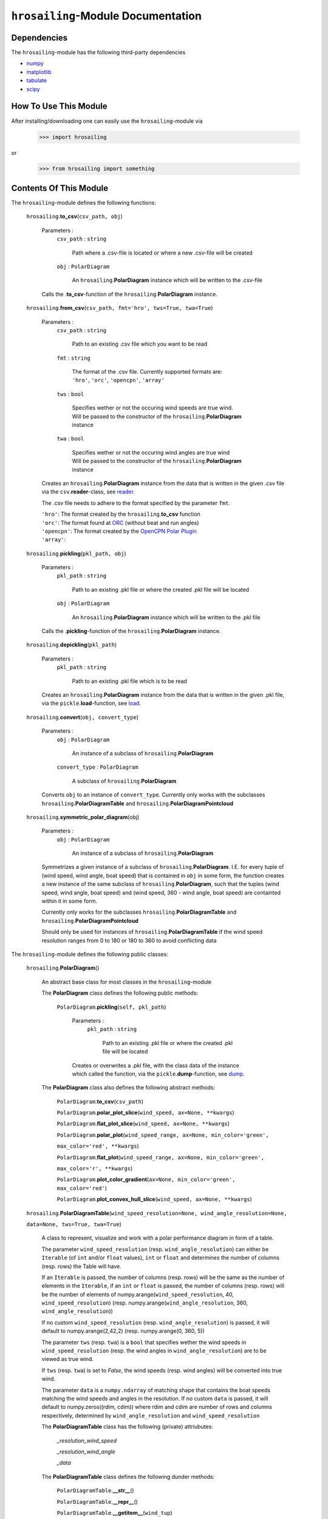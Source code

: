 ``hrosailing``-Module Documentation
===================================


Dependencies
------------

The ``hrosailing``-module has the following third-party dependencies

- `numpy <https://numpy.org/>`_
- `matplotlib <https://matplotlib.org/>`_
- `tabulate <https://pypi.org/project/tabulate/>`_
- `scipy <https://www.scipy.org/>`_


How To Use This Module
------------------------------------

After installing/downloading one can easily use the ``hrosailing``-module via

                >>> import hrosailing

or

                >>> from hrosailing import something


Contents Of This Module
-----------------------

The ``hrosailing``-module defines the following functions:


    ``hrosailing``.\ **to_csv**\(``csv_path, obj``)

            Parameters :
                        ``csv_path`` : ``string``

                                Path where a .csv-file is located or where a new .csv-file will be created

                        ``obj`` : ``PolarDiagram``

                                An ``hrosailing``.\ **PolarDiagram** instance which will be written to the .csv-file

            Calls the .\ **to_csv**-function of the ``hrosailing``.\ **PolarDiagram** instance.


    ``hrosailing``.\ **from_csv**\(``csv_path, fmt='hro', tws=True, twa=True``)

            Parameters :
                        ``csv_path`` : ``string``

                                Path to an existing .csv file which you want to be read

                        ``fmt`` : ``string``

                                | The format of the .csv file. Currently supported formats are:
                                | ``'hro'``, ``'orc'``, ``'opencpn'``, ``'array'``

                        ``tws`` : ``bool``

                                | Specifies wether or not the occuring wind speeds are true wind.
                                | Will be passed to the constructor of the ``hrosailing``.\ **PolarDiagram**
                                | instance

                        ``twa`` : ``bool``

                                | Specifies wether or not the occuring wind angles are true wind
                                | Will be passed to the constructor of the ``hrosailing``.\ **PolarDiagram**
                                | instance

            Creates an ``hrosailing``.\ **PolarDiagram** instance from the data that
            is written in the given .csv file via the ``csv``.\ **reader**-class,
            see `reader <https://docs.python.org/3/library/csv.html#csv.reader>`_.

            The .csv file needs to adhere to the format specified by the parameter ``fmt``.

            | ``'hro'``: The format created by the ``hrosailing``.\ **to_csv** function
            | ``'orc'``: The format found at `ORC <https://jieter.github.io/orc-data/site/>`_ (without beat and run angles)
            | ``'opencpn'``: The format created by the `OpenCPN Polar Plugin <https://opencpn.org/OpenCPN/plugins/polar.html>`_
            | ``'array'``:


    ``hrosailing``.\ **pickling**\(``pkl_path, obj``)

            Parameters :
                        ``pkl_path`` : ``string``

                                Path to an existing .pkl file or where the created .pkl file will be located

                        ``obj`` : ``PolarDiagram``

                                An ``hrosailing``.\ **PolarDiagram** instance which will be written to the .pkl file

            Calls the .\ **pickling**-function of the ``hrosailing``.\ **PolarDiagram** instance.


    ``hrosailing``.\ **depickling**\(``pkl_path``)

            Parameters :
                        ``pkl_path`` : ``string``

                                Path to an existing .pkl file which is to be read

            Creates an ``hrosailing``.\ **PolarDiagram** instance from the data that is written in the
            given .pkl file, via the ``pickle``.\ **load**-function,
            see `load <https://docs.python.org/3/library/pickle.html#pickle.load>`_.


    ``hrosailing``.\ **convert**\ (``obj, convert_type``)

            Parameters :
                        ``obj`` : ``PolarDiagram``

                                An instance of a subclass of ``hrosailing``.\ **PolarDiagram**

                        ``convert_type`` : ``PolarDiagram``

                                A subclass of ``hrosailing``.\ **PolarDiagram**

            Converts ``obj`` to an instance of ``convert_type``. Currently only works with the subclasses
            ``hrosailing``.\ **PolarDiagramTable** and ``hrosailing``.\ **PolarDiagramPointcloud**


    ``hrosailing``.\ **symmetric_polar_diagram**\ (obj)

            Parameters :
                        ``obj`` : ``PolarDiagram``

                                An instance of a subclass of ``hrosailing``.\ **PolarDiagram**

            Symmetrizes a given instance of a subclass of ``hrosailing``.\ **PolarDiagram**.
            I.E. for every tuple of (wind speed, wind angle, boat speed) that is contained in ``obj``
            in some form, the function creates a new instance of the same subclass of
            ``hrosailing``.\ **PolarDiagram**, such that the tuples (wind speed, wind angle, boat speed) and
            (wind speed, 360 - wind angle, boat speed) are containted within it in some form.

            Currently only works for the subclasses ``hrosailing``.\ **PolarDiagramTable** and
            ``hrosailing``.\ **PolarDiagramPointcloud**

            Should only be used for instances of ``hrosailing``.\ **PolarDiagramTable** if the wind speed resolution
            ranges from 0 to 180 or 180 to 360 to avoid conflicting data



The ``hrosailing``-module defines the following public classes:


    ``hrosailing``.\ **PolarDiagram**\ ()

            An abstract base class for most classes in the ``hrosailing``-module


            The **PolarDiagram** class defines the following public methods:


                    ``PolarDiagram``.\ **pickling**\ (``self, pkl_path``)

                            Parameters :
                                        ``pkl_path`` : ``string``

                                                Path to an existing .pkl file or where the created .pkl file will be located

                            Creates or overwrites a .pkl file, with the class data of the instance which
                            called the function, via the ``pickle``.\ **dump**-function,
                            see `dump <https://docs.python.org/3/library/pickle.html#pickle.dump>`_.


            The **PolarDiagram** class also defines the following abstract methods:


                    ``PolarDiagram``.\ **to_csv**\ (``csv_path``)

                    ``PolarDiagram``.\ **polar_plot_slice**\ (``wind_speed, ax=None, **kwargs``)

                    ``PolarDiagram``.\ **flat_plot_slice**\ (``wind_speed, ax=None, **kwargs``)

                    ``PolarDiagram``.\ **polar_plot**\ (``wind_speed_range, ax=None, min_color='green',``

                    ``max_color='red', **kwargs``)

                    ``PolarDiagram``.\ **flat_plot**\ (``wind_speed_range, ax=None, min_color='green',``

                    ``max_color='r', **kwargs``)

                    ``PolarDiagram``.\ **plot_color_gradient**\ (``ax=None, min_color='green', max_color='red'``)

                    ``PolarDiagram``.\ **plot_convex_hull_slice**\ (``wind_speed, ax=None, **kwargs``)




    ``hrosailing``.\ **PolarDiagramTable**\ (``wind_speed_resolution=None, wind_angle_resolution=None,``

    ``data=None, tws=True, twa=True``)

            A class to represent, visualize and work with a polar performance diagram in form of a table.

            The parameter ``wind_speed_resolution`` (resp. ``wind_angle_resolution``) can either be ``Iterable``
            (of ``int`` and/or ``float`` values), ``int`` or ``float`` and determines the number of columns
            (resp. rows) the Table will have.

            If an ``Iterable`` is passed, the number of columns (resp. rows) will be the same as the number of
            elements in the ``Iterable``, if an ``int`` or ``float`` is passed, the number of columns (resp. rows)
            will be the number of elements of numpy.arange(``wind_speed_resolution``, 40, ``wind_speed_resolution``)
            (resp. numpy.arange(``wind_angle_resolution``, 360, ``wind_angle_resolution``))

            If no custom ``wind_speed_resolution`` (resp. ``wind_angle_resolution``) is passed, it will default to
            numpy.arange(2,42,2) (resp. numpy.arange(0, 360, 5))

            The parameter ``tws`` (resp. ``twa``) is a ``bool`` that specifies wether the wind speeds in
            ``wind_speed_resolution`` (resp. the wind angles in ``wind_angle_resolution``) are
            to be viewed as true wind.

            If ``tws`` (resp. ``twa``) is set to *False*, the wind speeds (resp. wind angles) will be converted into
            true wind.

            The parameter ``data`` is a ``numpy.ndarray`` of matching shape that contains the boat speeds matching
            the wind speeds and angles in the resolution. If no custom ``data`` is passed, it will default to
            numpy.zeros((rdim, cdim)) where rdim and cdim are number of rows and columns respectively, determined by
            ``wind_angle_resolution`` and ``wind_speed_resolution``


            The **PolarDiagramTable** class has the following (private) attriubutes:

                    *_resolution_wind_speed*

                    *_resolution_wind_angle*

                    *_data*


            The **PolarDiagramTable** class defines the following dunder methods:


                    ``PolarDiagramTable``.\ **__str__**\ ()


                    ``PolarDiagramTable``.\ **__repr__**\ ()


                    ``PolarDiagramTable``.\ **__getitem__**\ (``wind_tup``)

                            Parameters :
                                        ``wind_tup`` : ``tuple`` of length 2

                                                | Tuple to specify the row and column entry of the table, given as
                                                | elements of the wind angle and wind speed resolution


                            Returns specified entry of the table


            The **PolarDiagramTable** class defines the following public methods:


                    ``PolarDiagramTable``.\ **wind_speeds**

                            Returns a read only version of *_resolution_wind_speed*


                    ``PolarDiagramTable``.\ **wind_angles**

                            Returns a read only version of *_resolution_wind_angle*


                    ``PolarDiagramTable``.\ **boat_speeds**

                            Returns a read only version of *_data*


                    ``PolarDiagramTable``.\ **to_csv**\ (``csv_path``)

                            Parameters :
                                        ``csv_path`` : ``string``

                                                Path to an existing .csv file or where the created .csv file will be located

                            Creates or overwrites a .csv file with the class data of object
                            which called the function via the ``csv``.\ **writer**-class,
                            see `writer <https://docs.python.org/3/library/csv.html#csv.writer>`_.

                            The format of the .csv file will be as follows:

                                | PolarDiagramTable
                                | Wind speed resolution:
                                | self.wind_speeds
                                | Wind angle resolution:
                                | self.wind_angles
                                | Boat speeds:
                                | self.boat_speeds

                            with the delimiter being ','.


                    ``PolarDiagramTable``.\ **change_entries**\ (``new_data, wind_speeds=None, wind_angles=None,``

                    ``tws=True, twa=True``)

                            Parameters :
                                        ``new_data`` : ``int``, ``float`` or ``array_like`` of matching shape

                                                New data that will be written in the specified entries

                                        ``wind_speeds`` : ``Iterable``, ``int`` or ``float``

                                                | Column entries where the data is to be changed, given by elements of
                                                | the wind speed resolution

                                        ``wind_angles`` : ``Iterable``, ``int`` or ``float``

                                                | Row entries where the data is to be changed, given by elements of
                                                | the wind angle resolution

                                        ``tws`` : ``bool``

                                                | Specifies wether or not wind_speeds is to be viewed as true wind
                                                | If set to *False*, ``wind_speeds`` will be converted to true wind

                                        ``twa`` : ``bool``

                                                | Specifies wether or not wind_angles is to be viewed as true wind
                                                | If set to *False*, ``wind_angles`` will be converted to true wind

                            Changes the data in the specified entries in the table to the input new data.
                            This function alters *_data*



                    ``PolarDiagramTable``.\ **polar_plot_slice**\ (``wind_speed, ax=None, **kwargs``)

                            Parameters :
                                        ``wind_speed`` : ``int`` or ``float``

                                                Slice of the polar diagram that is to be plotted, given as an element
                                                of the wind speed resolution

                                        ``ax`` : ``matplotlib.axes.Axes``

                                                | A ``matplotlib.axes.Axes`` instance on which will be plotted on
                                                | Needs to be a ``matplotlib.axes_subplots.PolarAxesSubplot``
                                                | If nothing is passed, the function will create a ``matplotlib.axes.Axes``
                                                | instance via the ``matplotlib.pyplot``.\ **gca** function,
                                                  see `gca <https://matplotlib.org/stable/api/_as_gen/matplotlib.pyplot.gca.html>`_

                                        ``kwargs`` : Keyword arguments to change the appearence of the created plot.

                                                | Supports the same keyword arguments as the
                                                | ``matplotlib.pyplot``.\ **plot** function
                                                | However if no 'linestyle' (resp. 'markerstyle') is passed
                                                | it will default to '' (resp. 'o')

                            | Creates a polar plot of a given slice of the polar diagram, via the
                            | ``matplotlib.pyplot``.\ **plot** function, see
                              `plot <https://matplotlib.org/stable/api/_as_gen/matplotlib.pyplot.plot.html>`_



                    ``PolarDiagramTable``.\ **flat_plot_slice**\ (``wind_speed, ax=None, **kwargs``)

                            Parameters :
                                        ``wind_speed`` : ``int`` or ``float``

                                                Slice of the polar diagram that is to be plotted, given as an element
                                                of the wind speed resolution

                                        ``ax`` : ``matplotlib.axes.Axes``

                                                | A ``matplotlib.axes.Axes`` instance on which will be plotted on
                                                | Needs to be a ``matplotlib.axes._subplots.AxesSubplot``
                                                | If nothing is passed, the function will create a ``matplotlib.axes.Axes``
                                                | instance via the ``matplotlib.pyplot``.\ **gca** function,
                                                  see `gca <https://matplotlib.org/stable/api/_as_gen/matplotlib.pyplot.gca.html>`_


                                        ``kwargs`` : Keyword arguments to change the appearence of the created plot.

                                                | Supports the same keyword arguments as the
                                                | ``matplotlib.pyplot``.\ **plot** function
                                                | However if no 'linestyle' (resp. 'markerstyle') is passed
                                                | it will default to '' (resp. 'o')

                            | Creates a cartesian plot of a given slice of the polar diagram, via the
                            | ``matplotlib.pyplot``.\ **plot** function, see
                              `plot <https://matplotlib.org/stable/api/_as_gen/matplotlib.pyplot.plot.html>`_


                    ``PolarDiagramTable``.\ **polar_plot** \ (``wind_speed_range, ax=None, min_color='green',``

                    ``max_color='red', **kwargs``)

                            Parameters :
                                        ``wind_speed_range`` : ``Iterable``

                                                | The range of wind speeds to be plotted, given as an ``Iterable`` of
                                                | elements of the wind speed resolution

                                        ``ax`` : ``matplotlib.axes.Axes``

                                                | A ``matplotlib.axes.Axes`` instance on which will be plotted on
                                                | Needs to be a ``matplotlib.axes_subplots.PolarAxesSubplot``
                                                | If nothing is passed, the function will create a ``matplotlib.axes.Axes``
                                                | instance via the ``matplotlib.pyplot``.\ **gca** function,
                                                  see `gca <https://matplotlib.org/stable/api/_as_gen/matplotlib.pyplot.gca.html>`_

                                        ``min_color`` :

                                        ``max_color`` :

                                        ``kwargs`` : Keyword arguments to change the appearence of the created plot.

                                                | Supports the same keyword arguments as the
                                                | ``matplotlib.pyplot``.\ **plot**-function
                                                | However if no 'linestyle' (resp. 'markerstyle') is passed
                                                | it will default to '' (resp. 'o')

                            | Creates a color coded polar plot of multiple slices, given by ``wind_speed_range``,
                            | of the polar diagram, via the ``matplotlib.pyplot``.\ **plot** function, see
                              `plot <https://matplotlib.org/stable/api/_as_gen/matplotlib.pyplot.plot.html>`_


                    ``PolarDiagramTable``.\ **flat_plot** (``wind_speed_range, ax=None,``

                    ``min_color='green', max_color='red', **kwargs``)

                            Parameters :
                                        ``wind_speed_range`` : ``Iterable``

                                                | The range of wind speeds to be plotted, given as an ``Iterable`` of
                                                | elements of the wind speed resolution

                                        ``ax`` : ``matplotlib.axes.Axes``

                                                | A ``matplotlib.axes.Axes`` instance on which will be plotted on
                                                | Needs to be a ``matplotlib.axes._subplots.AxesSubplot``
                                                | If nothing is passed, the function will create a ``matplotlib.axes.Axes``
                                                | instance via the ``matplotlib.pyplot``.\ **gca** function,
                                                  see `gca <https://matplotlib.org/stable/api/_as_gen/matplotlib.pyplot.gca.html>`_

                                        ``min_color`` :

                                        ``max_color`` :

                                        ``kwargs`` : Keyword arguments to change the appearence of the created plot.

                                                | Supports the same keyword arguments as the
                                                | ``matplotlib.pyplot``.\ **plot**-function
                                                | However if no 'linestyle' (resp. 'markerstyle') is passed
                                                | it will default to '' (resp. 'o')

                            | Creates a color coded cartesian plot of multiple slices, given by ``wind_speed_range``,
                            | of the polar diagram, via the ``matplotlib.pyplot``.\ **plot** function, see
                              `plot <https://matplotlib.org/stable/api/_as_gen/matplotlib.pyplot.plot.html>`_


                    ``PolarDiagramTable``.\ **plot_color_gradient**\ (``ax=None, min_color='green',``

                    ``max_color='red'``)

                            Parameters :
                                        ``ax`` : ``matplotlib.axes.Axes``

                                                | A ``matplotlib.axes.Axes`` instance on which will be plotted on
                                                | Needs to be a ``matplotlib.axes._subplots.AxesSubplot``
                                                | If nothing is passed, the function will create a ``matplotlib.axes.Axes``
                                                | instance via the ``matplotlib.pyplot``.\ **gca** function,
                                                  see `gca <https://matplotlib.org/stable/api/_as_gen/matplotlib.pyplot.gca.html>`_

                                        ``min_color`` :

                                        ``max_color`` :


                    ``PolarDiagramTable``.\ **plot_convex_hull_slice**\ (``wind_speed, ax=None, **kwargs``)

                            Parameters :
                                        ``wind_speed`` : ``int`` or ``float``

                                                | Slice of the polar diagram that is to be plotted, given as an element
                                                | of the wind speed resolution

                                        ``ax`` : ``matplotlib.axes.Axes``

                                                | A ``matplotlib.axes.Axes`` instance on which will be plotted on
                                                | Needs to be a ``matplotlib.axes_subplots.PolarAxesSubplot``
                                                | If nothing is passed, the function will create a ``matplotlib.axes.Axes``
                                                | instance via the ``matplotlib.pyplot``.\ **gca** function,
                                                  see `gca <https://matplotlib.org/stable/api/_as_gen/matplotlib.pyplot.gca.html>`_

                                        ``kwargs`` : Keyword arguments to change the appearence of the created plot.

                                                | Supports the same keyword arguments as the
                                                | ``matplotlib.pyplot``.\ **plot**-function

                            | Computes the convex hull of a given slice of the polar diagram table, via the
                            | ``scipy.spatial``.\ **ConvexHull** function, see
                              `ConvexHull <https://docs.scipy.org/doc/scipy/reference/generated/scipy.spatial.ConvexHull.html>`_
                            | and then creates a polar plot of the convex hull, via the ``matplotlib.pyplot``.\ **plot**
                            | function, see `plot <https://matplotlib.org/stable/api/_as_gen/matplotlib.pyplot.plot.html>`_



    ``hrosailing``.\ **PolarDiagramCurve**\ (``f, *params``)

            A class to represent, visualize and work with a polar performance diagram given as a fitted curve
            with a list of optimal parameters

            The parameter ``f`` should be a function of the form ``f(x, *params)``, where ``x`` should be
            ``array_like`` with dimension 2 (the rows should correspond to pairs of wind speeds and wind angles),
            and determines the curve which describes the polar diagram.

            The parameter ``*params`` should contain the resulting parameters that are obtained via a fitting of ``f``.


            The **PolarDiagramCurve** class has the following (private) attributes:

                    *_f*

                    *_params*


            The **PolarDiagramCurve** class defines the following dunder methods:


                    ``PolarDiagramCurve``.\ **__repr__**\ ()


                    ``PolarDiagramCurve``.\ **__call__**\ (``wind_speed, wind_angle``)

                            Parameters :
                                        ``wind_speed`` : ``numpy.ndarray``, ``int`` or ``float``

                                        ``wind_angle`` : ``numpy.ndarray``, ``int`` or ``float``

                            Calls ``self``.\ **curve** with the specified values. ``wind_speed`` and ``wind_angle``
                            should be of matching shape


            The **PolarDiagramCurve** class defines the following public methods:


                    ``PolarDiagramCurve``.\ **curve**

                            Returns a read only version of ``self``.\ *_f*


                    ``PolarDiagramCurve``.\ **parameters**

                            Returns a read only version of ``self``.\ *_params*


                    ``PolarDiagramCurve``.\ **to_csv**\ (``csv_path``)

                            Parameters :
                                        ``csv_path`` : ``string``

                                                Path to an existing .csv file or where the created .csv file will be located

                            Creates or overwrites a .csv file with the class data of object
                            which called the function via the ``csv``.\ **writer**-class,
                            see `writer <https://docs.python.org/3/library/csv.html#csv.writer>`_.

                            The format of the .csv file will be as follows:

                                | PolarDiagramCurve
                                | Function: self.curve
                                | Parameters: self.parameters

                            with the delimiter ':'


                    ``PolarDiagramCurve``.\ **polar_plot_slice**\ (``wind_speed, ax=None, **kwargs``)

                            Parameters :
                                        ``wind_speed`` : ``int`` or ``float``

                                                | A slice of the polar diagram that is to be plotted, given as the
                                                | true wind speed

                                        ``ax`` : ``matplotlib.axes.Axes``

                                                | A ``matplotlib.axes.Axes`` instance on which will be plotted on
                                                | Needs to be a ``matplotlib.axes_subplots.PolarAxesSubplot``
                                                | If nothing is passed, the function will create a ``matplotlib.axes.Axes``
                                                | instance via the ``matplotlib.pyplot``.\ **gca** function,
                                                  see `gca <https://matplotlib.org/stable/api/_as_gen/matplotlib.pyplot.gca.html>`_

                                        ``kwargs`` : Keyword arguments to change the appearence of the created plot.

                                                | Supports the same keyword arguments as the
                                                | ``matplotlib.pyplot``.\ **plot**-function
                                                | However if no 'linestyle' (resp. 'markerstyle') is passed
                                                | it will default to '' (resp. 'o')

                            | Creates a polar plot of a given slice of the polar diagram, via the
                            | ``matplotlib.pyplot``.\ **plot** function, see
                              `plot <https://matplotlib.org/stable/api/_as_gen/matplotlib.pyplot.plot.html>`_


                    ``PolarDiagramCurve``.\ **flat_plot_slice**\ (``wind_speed, ax=None, **kwargs``)

                            Parameters :
                                        ``wind_speed`` : ``int`` or ``float``

                                                | A slice of the polar diagram that is to be plotted, given as the
                                                | true wind speed

                                        ``ax`` : ``matplotlib.axes.Axes``

                                                | A ``matplotlib.axes.Axes`` instance on which will be plotted on
                                                | Needs to be a ``matplotlib.axes._subplots.AxesSubplot``
                                                | If nothing is passed, the function will create a ``matplotlib.axes.Axes``
                                                | instance via the ``matplotlib.pyplot``.\ **gca** function,
                                                  see `gca <https://matplotlib.org/stable/api/_as_gen/matplotlib.pyplot.gca.html>`_

                                        ``kwargs`` : Keyword arguments to change the appearence of the created plot.

                                                | Supports the same keyword arguments as the
                                                | ``matplotlib.pyplot``.\ **plot**-function
                                                | However if no 'linestyle' (resp. 'markerstyle') is passed
                                                | it will default to '' (resp. 'o')

                            | Creates a cartesian plot of a given slice of the polar diagram, via the
                            | ``matplotlib.pyplot``.\ **plot** function, see
                              `plot <https://matplotlib.org/stable/api/_as_gen/matplotlib.pyplot.plot.html>`_


                    ``PolarDiagramCurve``.\ **polar_plot**\ (``wind_speed_range=(0,20), ax=None, min_color='green',``

                    ``max_color='red', **kwargs``)

                            Parameters :
                                        ``wind_speed_range`` : ``tuple`` of length 2

                                                | The range of wind speeds to be plotted, given as a lower and upper
                                                | bound of the true wind speed

                                        ``ax`` : ``matplotlib.axes.Axes``

                                                | A ``matplotlib.axes.Axes`` instance on which will be plotted on
                                                | Needs to be a ``matplotlib.axes_subplots.PolarAxesSubplot``
                                                | If nothing is passed, the function will create a ``matplotlib.axes.Axes``
                                                | instance via the ``matplotlib.pyplot``.\ **gca** function,
                                                  see `gca <https://matplotlib.org/stable/api/_as_gen/matplotlib.pyplot.gca.html>`_

                                        ``min_color`` :

                                        ``max_color`` :

                                        ``kwargs`` : Keyword arguments to change the appearence of the created plot.

                                                | Supports the same keyword arguments as the
                                                | ``matplotlib.pyplot``.\ **plot**-function
                                                | However if no 'linestyle' (resp. 'markerstyle') is passed
                                                | it will default to '' (resp. 'o')

                            | Creates a color coded polar plot of multiple slices, given by ``wind_speed_range``
                            | of the polar diagram, vie the ``matplotlib.pyplot``.\ **plot** function, see
                              `plot <https://matplotlib.org/stable/api/_as_gen/matplotlib.pyplot.plot.html>`_


                    ``PolarDiagramCurve``.\ **flat_plot**\ (``wind_speed_range=(0,20), ax=None, min_color = 'green',``

                    ``max_color='red', **kwargs``)

                            Parameters :
                                        ``wind_speed_range`` : ``tuple`` of length 2

                                                | The range of wind speeds to be plotted, given as a lower and upper
                                                | bound of the true wind speed

                                        ``ax`` : ``matplotlib.axes.Axes``

                                                | A ``matplotlib.axes.Axes`` instance on which will be plotted on
                                                | Needs to be a ``matplotlib.axes._subplots.AxesSubplot``
                                                | If nothing is passed, the function will create a ``matplotlib.axes.Axes``
                                                | instance via the ``matplotlib.pyplot``.\ **gca** function,
                                                  see `gca <https://matplotlib.org/stable/api/_as_gen/matplotlib.pyplot.gca.html>`_

                                        ``min_color`` :

                                        ``max_color`` :

                                        ``kwargs`` : Keyword arguments to change the appearence of the created plot.

                                                | Supports the same keyword arguments as the
                                                | ``matplotlib.pyplot``.\ **plot**-function
                                                | However if no 'linestyle' (resp. 'markerstyle') is passed
                                                | it will default to '' (resp. 'o')

                            | Creates a color coded cartesian plot of multiple slices, given by ``wind_speed_range``,
                            | of the polar diagram, via the ``matplotlib.pyplot``.\ **plot** function, see
                              `plot <https://matplotlib.org/stable/api/_as_gen/matplotlib.pyplot.plot.html>`_


                    ``PolarDiagramCurve``.\ **plot_color_gradient**\ (``wind_speed_range=(0,20), ax=None,``

                    ``min_color='green', max_color='red'``)

                            Parameters :
                                        ``wind_speed_range`` : ``tuple`` of length 2

                                                | The range of wind speeds to be plotted, given as a lower and upper
                                                | bound of the true wind speed

                                        ``ax`` : ``matplotlib.axes.Axes``

                                                | A ``matplotlib.axes.Axes`` instance on which will be plotted on
                                                | Needs to be a ``matplotlib.axes._subplots.AxesSubplot``
                                                | If nothing is passed, the function will create a ``matplotlib.axes.Axes``
                                                | instance via the ``matplotlib.pyplot``.\ **gca** function,
                                                  see `gca <https://matplotlib.org/stable/api/_as_gen/matplotlib.pyplot.gca.html>`_

                                        ``min_color`` :

                                        ``max_color`` :


                    ``PolarDiagramCurve``.\ **plot_convex_hull_slice**\ (``wind_speed, ax=None **kwargs``)

                            Parameters :
                                        ``wind_speed`` : ``int`` or ``float``

                                                | A slice of the polar diagram that is to be plotted, given as the
                                                | true wind speed

                                        ``ax`` : ``matplotlib.axes.Axes``

                                                | A ``matplotlib.axes.Axes`` instance on which will be plotted on
                                                | Needs to be a ``matplotlib.axes_subplots.PolarAxesSubplot``
                                                | If nothing is passed, the function will create a ``matplotlib.axes.Axes``
                                                | instance via the ``matplotlib.pyplot``.\ **gca** function,
                                                  see `gca <https://matplotlib.org/stable/api/_as_gen/matplotlib.pyplot.gca.html>`_

                                        ``kwargs`` : Keyword arguments to change the appearence of the created plot.

                                                | Supports the same keyword arguments as the
                                                | ``matplotlib.pyplot``.\ **plot**-function

                            | Computes the convex hull of a given slice of the polar diagram table, via the
                            | ``scipy.spatial``.\ **ConvexHull** function, see
                              `ConvexHull <https://docs.scipy.org/doc/scipy/reference/generated/scipy.spatial.ConvexHull.html>`_
                            | and then creates a polar plot of the convex hull, via the ``matplotlib.pyplot``.\ **plot**
                            | function, see `plot <https://matplotlib.org/stable/api/_as_gen/matplotlib.pyplot.plot.html>`_



    ``hrosailing``.\ **PolarDiagramPointcloud**\ (``points=None, tws=True, twa=True``)

            A class to present, visualize and work with a polar performance diagram in form of a point cloud.

            The parameter ``points`` should be ``array_like`` of shape (_, 3) and determines the points that are in
            the point cloud at the beginning. A point should be of length 3 such that the first entry corresponds to
            the wind speed, the second to the wind angle and the last to the boat speed.

            If no ``points`` are passed, it will default to an empty array numpy.array([])

            The parameter ``tws`` (resp. ``twa``) specifies wether or not the wind speeds (resp. wind angles) given
            in ``points`` should be viewed as true wind.

            If ``tws`` (resp. ``twa``) is set to *False*, the wind speeds (resp. wind angles) will be converted into
            true wind.


            The **PolarDiagramPointcloud** class has to following (private) attributes:

                    *_data*


            The **PolarDiagramPointcloud** class defines the following dunder methods:

                    ``PolarDiagramPointcloud``.\ **__str__**\ ()


                    ``PolarDiagramPointcloud``.\ **__repr__**\ ()


                    ``PolarDiagramPointcloud``\ **__getitem__**\ ()

                            Returns


            The **PolarDiagramPointcloud** class defines the following public methods:


                    ``PolarDiagramPointcloud``.\ **wind_speeds**

                            Returns a list of all occuring wind speeds


                    ``PolarDiagramPointcloud``.\ **wind_angles**

                            Returns a list of all occuring wind angles


                    ``PolarDiagramPointcloud``.\ **points**

                            Returns a read only version of ``self``.\ *_data*


                    ``PolarDiagramPointcloud``.\ **to_csv**\ (``csv_path``)

                            Parameters :
                                        ``csv_path`` : ``string``

                                                Path to an existing .csv file or where the created .csv file will be located

                            Creates or overwrites a .csv file with the class data of object
                            which called the function via the ``csv``.\ **writer**-class,
                            see `writer <https://docs.python.org/3/library/csv.html#csv.writer>`_.

                            The format of the .csv file will be as follows:

                                | PolarDiagramPointcloud
                                | True Wind Speed ,True Wind Angle ,Boat Speed
                                | self.points

                            with the delimiter ','


                    ``PolarDiagramPointcloud``.\ **add_points**\ (``new_points, tws=True, twa=True``)

                            Parameters :
                                        ``new_points`` : ``array_like`` of shape (_, 3)

                                                | New points that are to be added to the point cloud. The point should
                                                | be of length 3, with the first entry being the wind speed,
                                                | the second being the wind angle and the last being the boat speed

                                        ``tws`` : ``bool``

                                                | Specifies wether or not the wind speeds are to be viewed as true wind
                                                | If set to *False*, the given wind speeds will be converted to true wind

                                        ``twa`` : ``bool``

                                                | Specifies wether or not the wind angles are to be viewed as true wind
                                                | If set to *False*, the given wind angles will be converted to true wind


                    ``PolarDiagramPointcloud``.\ **change_points**\ ()

                            Parameters :


                    ``PolarDiagramPointcloud``.\ **polar_plot_slice**\ (``wind_speed, ax=None, **kwargs``)

                            Parameters :
                                        ``wind_speed`` : ``int`` or ``float``

                                                | A slice of the polar diagram that is to be plotted, given as the
                                                | true wind speed

                                        ``ax`` : ``matplotlib.axes.Axes``

                                                | A ``matplotlib.axes.Axes`` instance on which will be plotted on
                                                | Needs to be a ``matplotlib.axes_subplots.PolarAxesSubplot``
                                                | If nothing is passed, the function will create a ``matplotlib.axes.Axes``
                                                | instance via the ``matplotlib.pyplot``.\ **gca** function,
                                                  see `gca <https://matplotlib.org/stable/api/_as_gen/matplotlib.pyplot.gca.html>`_

                                        ``kwargs`` : Keyword arguments to change the appearence of the created plot.

                                                | Supports the same keyword arguments as the
                                                | ``matplotlib.pyplot``.\ **plot**-function
                                                | However if no 'linestyle' (resp. 'markerstyle') is passed
                                                | it will default to '' (resp. 'o')


                    ``PolarDiagramPointcloud``.\ **flat_plot_slice**\ (``wind_speed, ax=None, **kwargs``)

                            Parameters :
                                        ``wind_speed`` : ``int`` or ``float``

                                                | A slice of the polar diagram that is to be plotted, given as the
                                                | true wind speed

                                        ``ax`` : ``matplotlib.axes.Axes``

                                                | A ``matplotlib.axes.Axes`` instance on which will be plotted on
                                                | Needs to be a ``matplotlib.axes._subplots.AxesSubplot``
                                                | If nothing is passed, the function will create a ``matplotlib.axes.Axes``
                                                | instance via the ``matplotlib.pyplot``.\ **gca** function,
                                                  see `gca <https://matplotlib.org/stable/api/_as_gen/matplotlib.pyplot.gca.html>`_

                                        ``kwargs`` : Keyword arguments to change the appearence of the created plot.

                                                | Supports the same keyword arguments as the
                                                | ``matplotlib.pyplot``.\ **plot**-function
                                                | However if no 'linestyle' (resp. 'markerstyle') is passed
                                                | it will default to '' (resp. 'o')

                            | Creates a cartesian plot of a given slice of the polar diagram, via the
                            | ``matplotlib.pyplot``.\ **plot** function, see
                              `plot <https://matplotlib.org/stable/api/_as_gen/matplotlib.pyplot.plot.html>`_


                    ``PolarDiagramPointcloud``.\ **polar_plot**\ (``wind_speed_range=(0, numpy.inf),``

                    ``ax=None, min_color='green', max_color='red', **kwargs``)

                            Parameters :
                                        ``wind_speed_range`` : ``tuple`` of length 2

                                                | The range of wind speeds to be plotted, given as a lower and upper
                                                | bound of the true wind speed

                                        ``ax`` : ``matplotlib.axes.Axes``

                                                | A ``matplotlib.axes.Axes`` instance on which will be plotted on
                                                | Needs to be a ``matplotlib.axes_subplots.PolarAxesSubplot``
                                                | If nothing is passed, the function will create a ``matplotlib.axes.Axes``
                                                | instance via the ``matplotlib.pyplot``.\ **gca** function,
                                                  see `gca <https://matplotlib.org/stable/api/_as_gen/matplotlib.pyplot.gca.html>`_

                                        ``min_color`` :

                                        ``max_color`` :

                                        ``kwargs`` : Keyword arguments to change the appearence of the created plot.

                                                | Supports the same keyword arguments as the
                                                | ``matplotlib.pyplot``.\ **plot**-function
                                                | However if no 'linestyle' (resp. 'markerstyle') is passed
                                                | it will default to '' (resp. 'o')

                            | Creates a color coded polar plot of multiple slices, given by ``wind_speed_range``
                            | of the polar diagram, vie the ``matplotlib.pyplot``.\ **plot** function, see
                              `plot <https://matplotlib.org/stable/api/_as_gen/matplotlib.pyplot.plot.html>`_


                    ``PolarDiagramPointcloud``.\ **flat_plot**\ (``wind_speed_range=(0, numpy.inf),``

                    ``ax=None, min_color='green', max_color='red', **kwargs``)

                            Parameters :
                                        ``wind_speed_range`` : ``tuple`` of length 2

                                                | The range of wind speeds to be plotted, given as a lower and upper
                                                | bound of the true wind speed

                                        ``ax`` : ``matplotlib.axes.Axes``

                                                | A ``matplotlib.axes.Axes`` instance on which will be plotted on
                                                | Needs to be a ``matplotlib.axes._subplots.AxesSubplot``
                                                | If nothing is passed, the function will create a ``matplotlib.axes.Axes``
                                                | instance via the ``matplotlib.pyplot``.\ **gca** function,
                                                  see `gca <https://matplotlib.org/stable/api/_as_gen/matplotlib.pyplot.gca.html>`_

                                        ``min_color`` :

                                        ``max_color`` :

                                        ``kwargs`` : Keyword arguments to change the appearence of the created plot.

                                                | Supports the same keyword arguments as the
                                                | ``matplotlib.pyplot``.\ **plot**-function
                                                | However if no 'linestyle' (resp. 'markerstyle') is passed
                                                | it will default to '' (resp. 'o')

                            | Creates a color coded cartesian plot of multiple slices, given by ``wind_speed_range``,
                            | of the polar diagram, via the ``matplotlib.pyplot``.\ **plot** function, see
                              `plot <https://matplotlib.org/stable/api/_as_gen/matplotlib.pyplot.plot.html>`_


                    ``PolarDiagramPointcloud``.\ **plot_color_gradient**\ (``ax=None, min_color='green',``

                    ``max_color='red'``):

                            Parameters :
                                        ``ax`` : ``matplotlib.axes.Axes``

                                                | A ``matplotlib.axes.Axes`` instance on which will be plotted on
                                                | Needs to be a ``matplotlib.axes._subplots.AxesSubplot``
                                                | If nothing is passed, the function will create a ``matplotlib.axes.Axes``
                                                | instance via the ``matplotlib.pyplot``.\ **gca** function,
                                                  see `gca <https://matplotlib.org/stable/api/_as_gen/matplotlib.pyplot.gca.html>`_

                                        ``min_color`` :

                                        ``max_color`` :

                                        ``kwargs`` : Keyword arguments to change the appearence of the created plot.

                                                | Supports the same keyword arguments as the
                                                | ``matplotlib.pyplot``.\ **plot**-function



                    ``PolarDiagramPointcloud``.\ **plot_convex_hull_slice**\ (``wind_speed, ax=None, **kwargs``)

                            Parameters :
                                        ``wind_speed`` : ``int`` or ``float``

                                                | A slice of the polar diagram that is to be plotted, given as the
                                                | true wind speed

                                        ``ax`` : ``matplotlib.axes.Axes``

                                                | A ``matplotlib.axes.Axes`` instance on which will be plotted on
                                                | Needs to be a ``matplotlib.axes_subplots.PolarAxesSubplot``
                                                | If nothing is passed, the function will create a ``matplotlib.axes.Axes``
                                                | instance via the ``matplotlib.pyplot``.\ **gca** function,
                                                  see `gca <https://matplotlib.org/stable/api/_as_gen/matplotlib.pyplot.gca.html>`_

                                        ``kwargs`` : Keyword arguments to change the appearence of the created plot.

                                                | Supports the same keyword arguments as the
                                                | ``matplotlib.pyplot``.\ **plot**-function

                            | Computes the convex hull of a given slice of the polar diagram table, via the
                            | ``scipy.spatial``.\ **ConvexHull** function, see
                              `ConvexHull <https://docs.scipy.org/doc/scipy/reference/generated/scipy.spatial.ConvexHull.html>`_
                            | and then creates a polar plot of the convex hull, via the ``matplotlib.pyplot``.\ **plot**
                            | function, see `plot <https://matplotlib.org/stable/api/_as_gen/matplotlib.pyplot.plot.html>`_